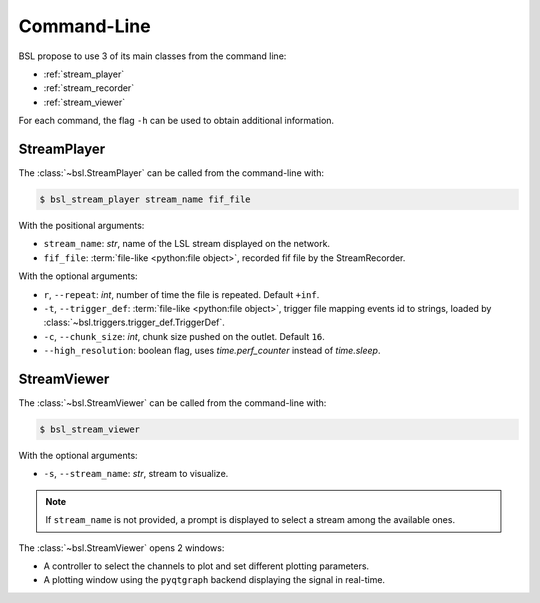 .. _cli:

Command-Line
============

BSL propose to use 3 of its main classes from the command line:

- :ref:`stream_player`
- :ref:`stream_recorder`
- :ref:`stream_viewer`

For each command, the flag ``-h`` can be used to obtain additional information.

.. _stream_player:

StreamPlayer
------------

The :class:`~bsl.StreamPlayer` can be called from the command-line with:

.. code-block:: console

    $ bsl_stream_player stream_name fif_file

With the positional arguments:

- ``stream_name``: `str`, name of the LSL stream displayed on the network.
- ``fif_file``: :term:`file-like <python:file object>`, recorded fif file by the
  StreamRecorder.

With the optional arguments:

- ``r``, ``--repeat``: `int`, number of time the file is repeated.
  Default ``+inf``.
- ``-t``, ``--trigger_def``: :term:`file-like <python:file object>`, trigger file
  mapping events id to strings, loaded by :class:`~bsl.triggers.trigger_def.TriggerDef`.
- ``-c``, ``--chunk_size``: `int`, chunk size pushed on the outlet. Default
  ``16``.
- ``--high_resolution``: boolean flag, uses `time.perf_counter` instead of
  `time.sleep`.

.. image:: _static/stream_player/stream_player_cli.gif
   :alt: StreamPlayer
   :align: center

.. _stream_viewer:

StreamViewer
------------

The :class:`~bsl.StreamViewer` can be called from the command-line with:

.. code-block:: console

    $ bsl_stream_viewer

With the optional arguments:

- ``-s``, ``--stream_name``: `str`, stream to visualize.

.. note::

    If ``stream_name`` is not provided, a prompt is displayed to select a
    stream among the available ones.

The :class:`~bsl.StreamViewer` opens 2 windows:

- A controller to select the channels to plot and set different plotting
  parameters.
- A plotting window using the ``pyqtgraph`` backend displaying the signal in
  real-time.

.. image:: _static/stream_viewer/stream_viewer.gif
   :alt: StreamViewer
   :align: center
